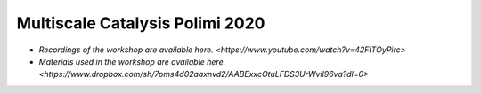 .. _polimi_2020:

Multiscale Catalysis Polimi 2020
********************************

- `Recordings of the workshop are available here. <https://www.youtube.com/watch?v=42FITOyPirc>`
- `Materials used in the workshop are available here. <https://www.dropbox.com/sh/7pms4d02aaxnvd2/AABExxcOtuLFDS3UrWvil96va?dl=0>`

